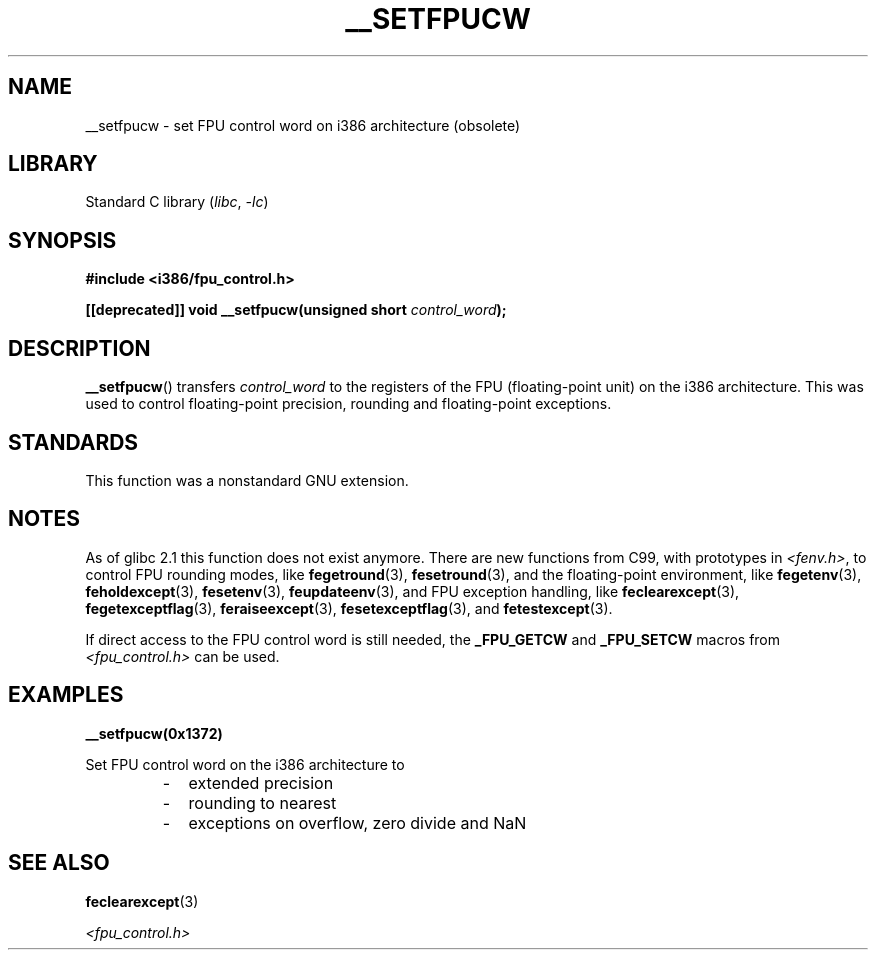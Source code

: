 .\" Written Sat Mar  8 10:35:08 MEZ 1997 by
.\" J. "MUFTI" Scheurich (mufti@csv.ica.uni-stuttgart.de)
.\"
.\" SPDX-License-Identifier: GPL-1.0-or-later
.\"
.TH __SETFPUCW 3 (date) "Linux man-pages (unreleased)"
.SH NAME
__setfpucw \- set FPU control word on i386 architecture (obsolete)
.SH LIBRARY
Standard C library
.RI ( libc ", " \-lc )
.SH SYNOPSIS
.nf
.B #include <i386/fpu_control.h>
.PP
.BI "[[deprecated]] void __setfpucw(unsigned short " control_word );
.fi
.SH DESCRIPTION
.BR __setfpucw ()
transfers
.I control_word
to the registers of the FPU (floating-point unit) on the i386 architecture.
This was used to control floating-point precision,
rounding and floating-point exceptions.
.SH STANDARDS
This function was a nonstandard GNU extension.
.SH NOTES
As of glibc 2.1 this function does not exist anymore.
There are new functions from C99, with prototypes in
.IR <fenv.h> ,
to control FPU rounding modes, like
.BR fegetround (3),
.BR fesetround (3),
and the floating-point environment, like
.BR fegetenv (3),
.BR feholdexcept (3),
.BR fesetenv (3),
.BR feupdateenv (3),
and FPU exception handling, like
.BR feclearexcept (3),
.BR fegetexceptflag (3),
.BR feraiseexcept (3),
.BR fesetexceptflag (3),
and
.BR fetestexcept (3).
.PP
If direct access to the FPU control word is still needed, the
.B _FPU_GETCW
and
.B _FPU_SETCW
macros from
.I <fpu_control.h>
can be used.
.SH EXAMPLES
.B __setfpucw(0x1372)
.PP
Set FPU control word on the i386 architecture to
.RS
.PD 0
.IP - 2
extended precision
.IP -
rounding to nearest
.IP -
exceptions on overflow, zero divide and NaN
.PD
.RE
.SH SEE ALSO
.BR feclearexcept (3)
.PP
.I <fpu_control.h>
